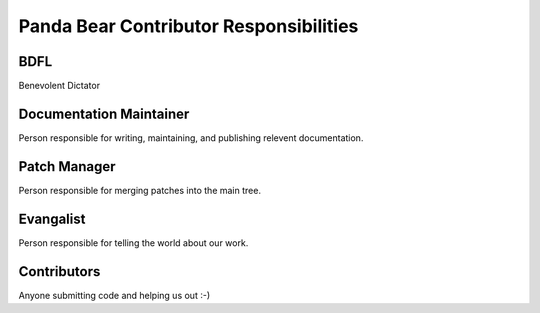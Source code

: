=======================================
Panda Bear Contributor Responsibilities
=======================================

BDFL
====
Benevolent Dictator

Documentation Maintainer
=======================
Person responsible for writing, maintaining, and publishing relevent documentation.

Patch Manager
=============
Person responsible for merging patches into the main tree.

Evangalist
=========
Person responsible for telling the world about our work.

Contributors
============
Anyone submitting code and helping us out :-)


